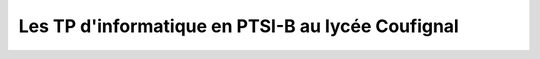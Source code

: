 ****************************************************
Les TP d'informatique en PTSI-B au lycée Coufignal
****************************************************


.. ipython:: python 
    ::okexec::
    
    
    from art import *
    tprint("PTSI", "alpha")
    
    from cowpy import cow
    cheese = cow.Moose()
    msg = cheese.milk("Welcome Bob!")
    print(msg)
    

    
    
    

